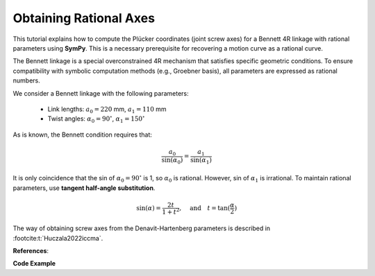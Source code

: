 .. _bennett_4r_screw_axes:

Obtaining Rational Axes
=======================

This tutorial explains how to compute the Plücker coordinates (joint screw axes)
for a Bennett 4R linkage with rational parameters using **SymPy**.
This is a necessary prerequisite for recovering a motion curve as a rational curve.

The Bennett linkage is a special overconstrained 4R mechanism that satisfies
specific geometric conditions. To ensure compatibility with symbolic computation
methods (e.g., Groebner basis), all parameters are expressed as rational numbers.

We consider a Bennett linkage with the following parameters:

    - Link lengths: :math:`a_0 = 220` mm, :math:`a_1 = 110` mm
    - Twist angles: :math:`\alpha_0 = 90^\circ`, :math:`\alpha_1 = 150^\circ`

As is known, the Bennett condition requires that:

.. math::

    \frac{a_0}{\sin(\alpha_0)} = \frac{a_1}{\sin(\alpha_1)}

It is only coincidence that the sin of :math:`\alpha_0 = 90^\circ`
is 1, so :math:`\alpha_0` is rational.
However, sin of :math:`\alpha_1` is irrational.
To maintain rational parameters, use **tangent half-angle substitution**.

.. math::

    \sin(\alpha) = \frac{2t}{1+t^2}, \quad \text{and} \quad t = \tan(\frac{\alpha}{2})


The way of obtaining screw axes from the Denavit-Hartenberg parameters is described
in :footcite:t:`Huczala2022iccma`.


**References**:

.. footbibliography::


**Code Example**

.. testcode:: [example-rational_pluecker_lines]

    import sympy as sp
    from rational_linkages.utils import tr_from_dh_parameters, normalized_line_vector

    # Define rational zero and one
    r_zero = sp.Rational(0)
    r_one = sp.Rational(1)

    # Define link lengths and twist angles
    a0 = sp.Rational(220, 1000)  # 220 mm in meters
    t0 = r_one  # tan(90/2) = 1; eventually approximate it
    # as a rational number as in the case of t1 bellow

    # Approximate tan(150/2) = tan(75°) as a rational number
    t1 = sp.Rational(3732, 1000)  # tan(75°) ≈ 3.732

    # Adjust a1 to maintain the Bennett condition
    a1 = a0 * ((2*t1)/(1+t1**2)) * ((2*t0)/(1+t0**2))  # ≈ 110.001 mm

    # Define Denavit-Hartenberg (DH) parameters
    theta = [r_zero, r_zero, r_zero, r_zero]
    d = [r_zero, r_zero, r_zero, r_zero]
    a = [a0, a1, a0, a1]
    alpha = [t0, t1, t0, t1]

    # Create local transformation matrices from DH parameters
    local_tm = []
    for i in range(4):
        local_tm.append(tr_from_dh_parameters(theta[i], d[i], a[i], alpha[i]))

    # Define a 90° rotation around the Z-axis as a transformation matrix
    rotate_z_pi2 = tr_from_dh_parameters(r_one, r_zero, r_zero, r_zero)

    # Linkage closure adjustment
    # By default, the DH parameters place links in series along the global X axis
    # Adjust the second and fourth joints to close the linkage (twice 90° rotation is 180°)
    # Rotate both (first and third) axes by 180° around Z-axis
    local_tm[1] = rotate_z_pi2 * rotate_z_pi2 * local_tm[1]
    local_tm[3] = rotate_z_pi2 * rotate_z_pi2 * local_tm[3]

    # Compute global transformation matrices
    global_tm = [local_tm[0]]
    for i in range(1, len(local_tm)):
        global_tm.append(global_tm[i - 1] * local_tm[i])

    # The linkage closure is satisfied if the last global_tm is identity matrix
    assert all(sp.simplify(global_tm[-1][i,j] - sp.eye(4)[i,j]) == 0
               for i in range(4) for j in range(4))

    # Initialize the first joint axis (Plücker coordinates)
    screw_axes_rat = [sp.Matrix([0, 0, 1, 0, 0, 0])]

    # Compute the remaining joint axes
    for tm in global_tm[:-1]:
        tm_z_vector = tm[1:4, 3]
        tm_t_vector = tm[1:4, 0]
        tm_z_vector = [el for el in tm_z_vector]
        tm_t_vector = [el for el in tm_t_vector]
        screw_axes_rat.append(normalized_line_vector(tm_t_vector, tm_z_vector))

    # Print the results
    print("Screw axes (Plücker coordinates):")
    for i, screw in enumerate(screw_axes_rat):
        print(f"Screw axis {i}: {screw.T}")

.. testoutput:: [example-rational_pluecker_lines]

    Screw axes (Plücker coordinates):
    Screw axis 0: Matrix([[0, 0, 1, 0, 0, 0]])
    Screw axis 1: Matrix([[0, -1, 0, 0, 0, -11/50]])
    Screw axis 2: Matrix([[0, 807989/932989, 466500/932989, 0, -47875766070/870468474121, 4146097786831/43523423706050]])
    Screw axis 3: Matrix([[0, 466500/932989, -807989/932989, 0, -82923911070/870468474121, -47876895000/870468474121]])

.. testcleanup:: [example-rational_pluecker_lines]

    del sp, tr_from_dh_parameters, normalized_line_vector
    del r_zero, r_one, a0, t0, t1, a1, theta, d, a, alpha, local_tm, rotate_z_pi2
    del global_tm, screw_axes_rat, i, tm, tm_z_vector, tm_t_vector, el, i, screw



